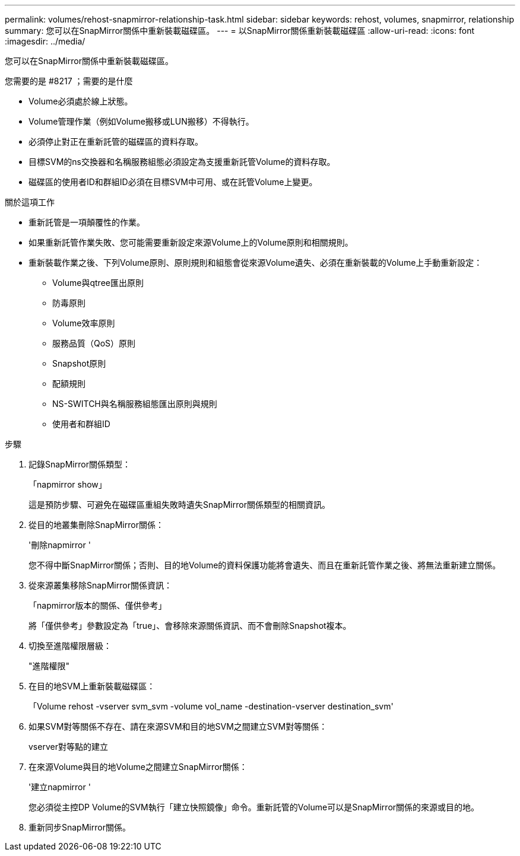 ---
permalink: volumes/rehost-snapmirror-relationship-task.html 
sidebar: sidebar 
keywords: rehost, volumes, snapmirror, relationship 
summary: 您可以在SnapMirror關係中重新裝載磁碟區。 
---
= 以SnapMirror關係重新裝載磁碟區
:allow-uri-read: 
:icons: font
:imagesdir: ../media/


[role="lead"]
您可以在SnapMirror關係中重新裝載磁碟區。

.您需要的是 #8217 ；需要的是什麼
* Volume必須處於線上狀態。
* Volume管理作業（例如Volume搬移或LUN搬移）不得執行。
* 必須停止對正在重新託管的磁碟區的資料存取。
* 目標SVM的ns交換器和名稱服務組態必須設定為支援重新託管Volume的資料存取。
* 磁碟區的使用者ID和群組ID必須在目標SVM中可用、或在託管Volume上變更。


.關於這項工作
* 重新託管是一項顛覆性的作業。
* 如果重新託管作業失敗、您可能需要重新設定來源Volume上的Volume原則和相關規則。
* 重新裝載作業之後、下列Volume原則、原則規則和組態會從來源Volume遺失、必須在重新裝載的Volume上手動重新設定：
+
** Volume與qtree匯出原則
** 防毒原則
** Volume效率原則
** 服務品質（QoS）原則
** Snapshot原則
** 配額規則
** NS-SWITCH與名稱服務組態匯出原則與規則
** 使用者和群組ID




.步驟
. 記錄SnapMirror關係類型：
+
「napmirror show」

+
這是預防步驟、可避免在磁碟區重組失敗時遺失SnapMirror關係類型的相關資訊。

. 從目的地叢集刪除SnapMirror關係：
+
'刪除napmirror '

+
您不得中斷SnapMirror關係；否則、目的地Volume的資料保護功能將會遺失、而且在重新託管作業之後、將無法重新建立關係。

. 從來源叢集移除SnapMirror關係資訊：
+
「napmirror版本的關係、僅供參考」

+
將「僅供參考」參數設定為「true」、會移除來源關係資訊、而不會刪除Snapshot複本。

. 切換至進階權限層級：
+
"進階權限"

. 在目的地SVM上重新裝載磁碟區：
+
「Volume rehost -vserver svm_svm -volume vol_name -destination-vserver destination_svm'

. 如果SVM對等關係不存在、請在來源SVM和目的地SVM之間建立SVM對等關係：
+
vserver對等點的建立

. 在來源Volume與目的地Volume之間建立SnapMirror關係：
+
'建立napmirror '

+
您必須從主控DP Volume的SVM執行「建立快照鏡像」命令。重新託管的Volume可以是SnapMirror關係的來源或目的地。

. 重新同步SnapMirror關係。


